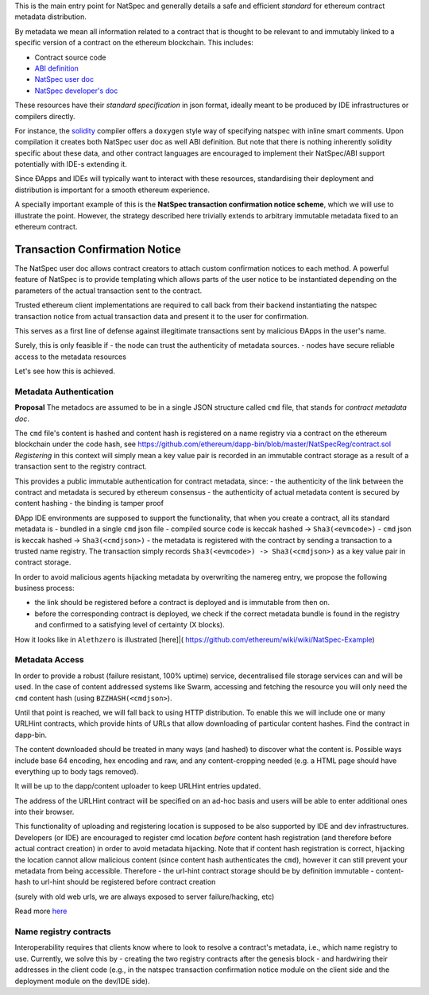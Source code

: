 This is the main entry point for NatSpec and generally details a safe
and efficient *standard* for ethereum contract metadata distribution.

By metadata we mean all information related to a contract that is
thought to be relevant to and immutably linked to a specific version of
a contract on the ethereum blockchain. This includes:

-  Contract source code
-  `ABI
   definition <https://github.com/ethereum/wiki/wiki/Ethereum-Contract-ABI>`__
-  `NatSpec user
   doc <https://github.com/ethereum/wiki/wiki/Ethereum-Natural-Specification-Format#user-documentation>`__
-  `NatSpec developer's
   doc <https://github.com/ethereum/wiki/wiki/Ethereum-Natural-Specification-Format#developer-documentation>`__

These resources have their *standard specification* in json format,
ideally meant to be produced by IDE infrastructures or compilers
directly.

For instance, the
`solidity <https://github.com/ethereum/wiki/wiki/Solidity-Tutorial>`__
compiler offers a ``doxygen`` style way of specifying natspec with
inline smart comments. Upon compilation it creates both NatSpec user doc
as well ABI definition. But note that there is nothing inherently
solidity specific about these data, and other contract languages are
encouraged to implement their NatSpec/ABI support potentially with IDE-s
extending it.

Since ÐApps and IDEs will typically want to interact with these
resources, standardising their deployment and distribution is important
for a smooth ethereum experience.

A specially important example of this is the **NatSpec transaction
confirmation notice scheme**, which we will use to illustrate the point.
However, the strategy described here trivially extends to arbitrary
immutable metadata fixed to an ethereum contract.

Transaction Confirmation Notice
===============================

The NatSpec user doc allows contract creators to attach custom
confirmation notices to each method. A powerful feature of NatSpec is to
provide templating which allows parts of the user notice to be
instantiated depending on the parameters of the actual transaction sent
to the contract.

Trusted ethereum client implementations are required to call back from
their backend instantiating the natspec transaction notice from actual
transaction data and present it to the user for confirmation.

This serves as a first line of defense against illegitimate transactions
sent by malicious ÐApps in the user's name.

Surely, this is only feasible if - the node can trust the authenticity
of metadata sources. - nodes have secure reliable access to the metadata
resources

Let's see how this is achieved.

Metadata Authentication
-----------------------

**Proposal** The metadocs are assumed to be in a single JSON structure
called ``cmd`` file, that stands for *contract metadata doc*.

The ``cmd`` file's content is hashed and content hash is registered on a
name registry via a contract on the ethereum blockchain under the code
hash, see
https://github.com/ethereum/dapp-bin/blob/master/NatSpecReg/contract.sol
*Registering* in this context will simply mean a key value pair is
recorded in an immutable contract storage as a result of a transaction
sent to the registry contract.

This provides a public immutable authentication for contract metadata,
since: - the authenticity of the link between the contract and metadata
is secured by ethereum consensus - the authenticity of actual metadata
content is secured by content hashing - the binding is tamper proof

ÐApp IDE environments are supposed to support the functionality, that
when you create a contract, all its standard metadata is - bundled in a
single ``cmd`` json file - compiled source code is keccak hashed ->
``Sha3(<evmcode>)`` - ``cmd`` json is keccak hashed ->
``Sha3(<cmdjson>)`` - the metadata is registered with the contract by
sending a transaction to a trusted name registry. The transaction simply
records ``Sha3(<evmcode>) -> Sha3(<cmdjson>)`` as a key value pair in
contract storage.

In order to avoid malicious agents hijacking metadata by overwriting the
namereg entry, we propose the following business process:

-  the link should be registered before a contract is deployed and is
   immutable from then on.
-  before the corresponding contract is deployed, we check if the
   correct metadata bundle is found in the registry and confirmed to a
   satisfying level of certainty (X blocks).

How it looks like in ``Alethzero`` is illustrated [here]\|(
https://github.com/ethereum/wiki/wiki/NatSpec-Example)

Metadata Access
---------------

In order to provide a robust (failure resistant, 100% uptime) service,
decentralised file storage services can and will be used. In the case of
content addressed systems like Swarm, accessing and fetching the
resource you will only need the ``cmd`` content hash (using
``BZZHASH(<cmdjson>``).

Until that point is reached, we will fall back to using HTTP
distribution. To enable this we will include one or many URLHint
contracts, which provide hints of URLs that allow downloading of
particular content hashes. Find the contract in dapp-bin.

The content downloaded should be treated in many ways (and hashed) to
discover what the content is. Possible ways include base 64 encoding,
hex encoding and raw, and any content-cropping needed (e.g. a HTML page
should have everything up to body tags removed).

It will be up to the dapp/content uploader to keep URLHint entries
updated.

The address of the URLHint contract will be specified on an ad-hoc basis
and users will be able to enter additional ones into their browser.

This functionality of uploading and registering location is supposed to
be also supported by IDE and dev infrastructures. Developers (or IDE)
are encouraged to register cmd location *before* content hash
registration (and therefore before actual contract creation) in order to
avoid metadata hijacking. Note that if content hash registration is
correct, hijacking the location cannot allow malicious content (since
content hash authenticates the ``cmd``), however it can still prevent
your metadata from being accessible. Therefore - the url-hint contract
storage should be by definition immutable - content-hash to url-hint
should be registered before contract creation

(surely with old web urls, we are always exposed to server
failure/hacking, etc)

Read more
`here <https://github.com/ethereum/wiki/wiki/NatSpec-Determination>`__

Name registry contracts
-----------------------

Interoperability requires that clients know where to look to resolve a
contract's metadata, i.e., which name registry to use. Currently, we
solve this by - creating the two registry contracts after the genesis
block - and hardwiring their addresses in the client code (e.g., in the
natspec transaction confirmation notice module on the client side and
the deployment module on the dev/IDE side).
